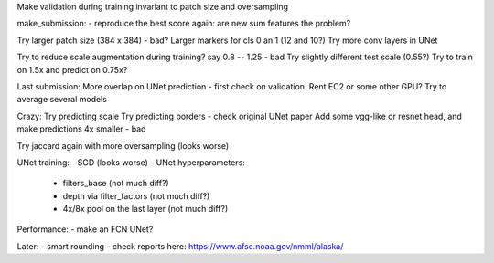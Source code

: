 Make validation during training invariant to patch size and oversampling

make_submission:
- reproduce the best score again: are new sum features the problem?

Try larger patch size (384 x 384) - bad?
Larger markers for cls 0 an 1 (12 and 10?)
Try more conv layers in UNet

Try to reduce scale augmentation during training? say 0.8 -- 1.25 - bad
Try slightly different test scale (0.55?)
Try to train on 1.5x and predict on 0.75x?

Last submission:
More overlap on UNet prediction - first check on validation.
Rent EC2 or some other GPU?
Try to average several models

Crazy:
Try predicting scale
Try predicting borders - check original UNet paper
Add some vgg-like or resnet head, and make predictions 4x smaller - bad

Try jaccard again with more oversampling (looks worse)

UNet training:
- SGD (looks worse)
- UNet hyperparameters:
    - filters_base (not much diff?)
    - depth via filter_factors (not much diff?)
    - 4x/8x pool on the last layer (not much diff?)

Performance:
- make an FCN UNet?

Later:
- smart rounding
- check reports here: https://www.afsc.noaa.gov/nmml/alaska/
